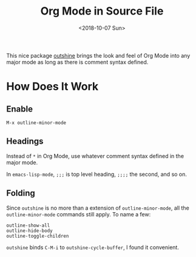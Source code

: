 #+OPTIONS: html-style:nil
#+HTML_HEAD: <link rel="stylesheet" type="text/css" href="/note/style.css"/>
#+HTML_HEAD_EXTRA: <script type="text/javascript" src="/note/script.js"></script>
#+HTML_LINK_UP: /note
#+HTML_LINK_HOME: /note
#+TITLE: Org Mode in Source File
#+DATE: <2018-10-07 Sun>

[[./outline0.png]]

[[./outline1.png]]

[[./outline2.png]]

This nice package [[https://github.com/alphapapa/outshine][outshine]] brings the look and feel of Org Mode into any major mode
as long as there is comment syntax defined.

* How Does It Work

** Enable

#+BEGIN_SRC
M-x outline-minor-mode
#+END_SRC

** Headings

Instead of =*= in Org Mode, use whatever comment syntax defined in the major mode.

In =emacs-lisp-mode=, =;;;= is top level heading, =;;;;= the second, and so on.

** Folding

Since =outshine= is no more than a extension of =outline-minor-mode=,
all the =outline-minor-mode= commands still apply.
To name a few:
#+BEGIN_SRC
outline-show-all
outline-hide-body
outline-toggle-children
#+END_SRC

=outshine= binds =C-M-i= to =outshine-cycle-buffer=, I found it convenient.
